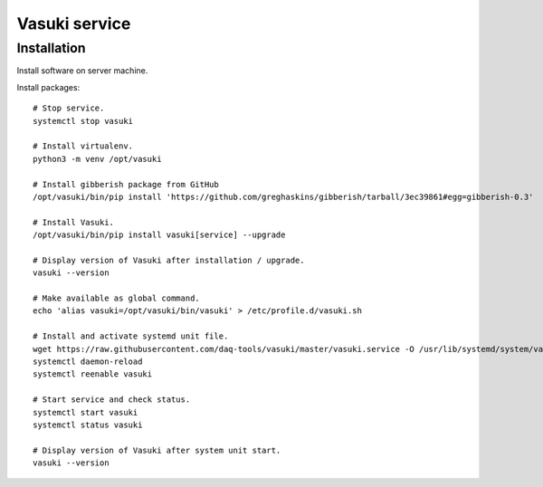 ##############
Vasuki service
##############

************
Installation
************
Install software on server machine.

Install packages::

    # Stop service.
    systemctl stop vasuki

    # Install virtualenv.
    python3 -m venv /opt/vasuki

    # Install gibberish package from GitHub
    /opt/vasuki/bin/pip install 'https://github.com/greghaskins/gibberish/tarball/3ec39861#egg=gibberish-0.3'

    # Install Vasuki.
    /opt/vasuki/bin/pip install vasuki[service] --upgrade

    # Display version of Vasuki after installation / upgrade.
    vasuki --version

    # Make available as global command.
    echo 'alias vasuki=/opt/vasuki/bin/vasuki' > /etc/profile.d/vasuki.sh

    # Install and activate systemd unit file.
    wget https://raw.githubusercontent.com/daq-tools/vasuki/master/vasuki.service -O /usr/lib/systemd/system/vasuki.service
    systemctl daemon-reload
    systemctl reenable vasuki

    # Start service and check status.
    systemctl start vasuki
    systemctl status vasuki

    # Display version of Vasuki after system unit start.
    vasuki --version
